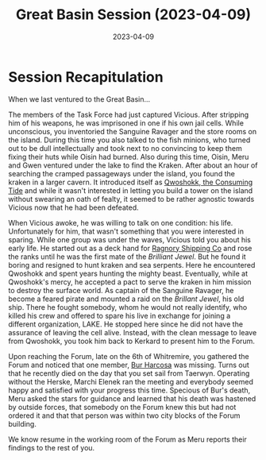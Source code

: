 #+title: Great Basin Session (2023-04-09)
#+date: 2023-04-09
#+filetags: :session:

* Session Recapitulation

When we last ventured to the Great Basin...

The members of the Task Force had just captured Vicious. After stripping him of
his weapons, he was imprisoned in one if his own jail cells. While unconscious,
you inventoried the Sanguine Ravager and the store rooms on the island. During
this time you also talked to the fish minions, who turned out to be dull
intellectually and took next to no convincing to keep them fixing their huts
while Oisin had burned. Also during this time, Oisin, Meru and Gwen ventured
under the lake to find the Kraken. After about an hour of searching the cramped
passageways under the island, you found the kraken in a larger cavern. It
introduced itself as [[id:7e83530a-f0b3-48f5-8603-7bdb991e1a98][Qwoshokk, the Consuming Tide]] and while it wasn't
interested in letting you build a tower on the island without swearing an oath
of fealty, it seemed to be rather agnostic towards Vicious now that he had been
defeated.

When Vicious awoke, he was willing to talk on one condition: his life.
Unfortunately for him, that wasn't something that you were interested in
sparing. While one group was under the waves, Vicious told you about his early
life. He started out as a deck hand for [[id:61f87793-b254-4831-b821-683eadc490db][Ragnory Shipping Co]] and rose the ranks
until he was the first mate of the /Brilliant Jewel/. But he found it boring and
resigned to hunt kraken and sea serpents. Here he encountered Qwoshokk and spent
years hunting the mighty beast. Eventually, while at Qwoshokk's mercy, he
accepted a pact to serve the kraken in him mission to destroy the surface world.
As captain of the Sanguine Ravager, he become a feared pirate and mounted a raid
on the /Brillant Jewel/, his old ship. There he fought somebody, whom he would not
really identify, who killed his crew and offered to spare his live in exchange
for joining a different organization, LAKE. He stopped here since he did not
have the assurance of leaving the cell alive. Instead, with the clean message to
leave from Qwoshokk, you took him back to Kerkard to present him to the Forum.

Upon reaching the Forum, late on the 6th of Whitremire, you gathered the Forum
and noticed that one member, [[id:5f3ff2f9-293a-449d-aebd-6e76ef480f9e][Bur Harcosa]] was missing. Turns out that he recently
died on the day that you set sail from Taerwyn. Operating without the Herske,
Marchi Elenek ran the meeting and everybody seemed happy and satisfied with
your progress this time. Specious of Bur's death, Meru asked the stars for
guidance and learned that his death was hastened by outside forces, that
somebody on the Forum knew this but had not ordered it and that that person was
within two city blocks of the Forum building.

We know resume in the working room of the Forum as Meru reports their findings
to the rest of you.
